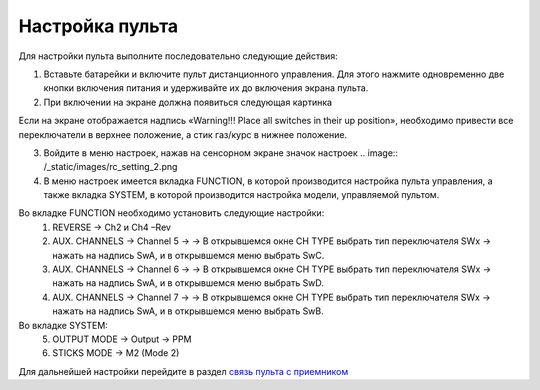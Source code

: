 Настройка пульта
=================

Для настройки пульта выполните последовательно следующие действия:

1.	Вставьте батарейки и включите пульт дистанционного управления. Для этого нажмите одновременно две кнопки включения питания и удерживайте их до включения экрана пульта.
2.	При включении на экране должна появиться следующая картинка

.. image:: /_static/images/rc_setting_1.png
	:align: center 

Если на экране отображается надпись «Warning!!! Place all switches in their up position», необходимо привести все переключатели в верхнее положение, а стик газ/курс в нижнее положение.

3. Войдите в меню настроек, нажав на сенсорном экране значок настроек .. image:: /_static/images/rc_setting_2.png

4. В меню настроек имеется вкладка FUNCTION, в которой производится настройка пульта управления, а также вкладка SYSTEM, в которой производится настройка модели, управляемой пультом. 


Во вкладке FUNCTION необходимо установить следующие настройки:
	1. REVERSE → Ch2 и Ch4 –Rev
	2. AUX. CHANNELS → Channel 5 → → В открывшемся окне CH TYPE выбрать тип переключателя SWx → нажать на надпись SwA, и в открывшемся меню выбрать SwC.
	3. AUX. CHANNELS → Channel 6 → → В открывшемся окне CH TYPE выбрать тип переключателя SWx → нажать на надпись SwA, и в открывшемся меню выбрать SwD.
	4. AUX. CHANNELS → Channel 7 → → В открывшемся окне CH TYPE выбрать тип переключателя SWx → нажать на надпись SwA, и в открывшемся меню выбрать SwB.
Во вкладке SYSTEM:
	5. OUTPUT MODE → Output → PPM
	6. STICKS MODE → M2 (Mode 2)
	   
Для дальнейшей настройки перейдите в раздел `связь пульта с приемником`_ 

.. _связь пульта с приемником: rc_connection.html

